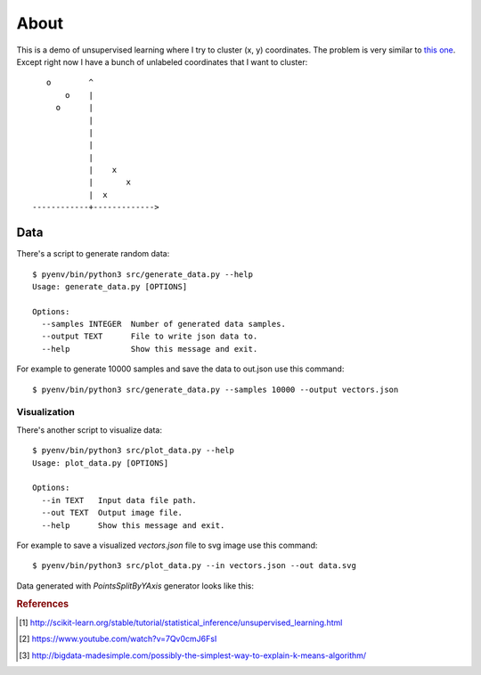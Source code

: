 =====
About
=====

This is a demo of unsupervised learning where I try to cluster
(x, y) coordinates.
The problem is very similar to
`this one <http://povilasb.com/misc/machine_learning_intro.html>`_.
Except right now I have a bunch of unlabeled coordinates that I want to
cluster::

        o        ^
            o    |
          o      |
                 |
                 |
                 |
                 |
                 |    x
                 |       x
                 |  x
     ------------+------------->

Data
====

There's a script to generate random data::

    $ pyenv/bin/python3 src/generate_data.py --help
    Usage: generate_data.py [OPTIONS]

    Options:
      --samples INTEGER  Number of generated data samples.
      --output TEXT      File to write json data to.
      --help             Show this message and exit.

For example to generate 10000 samples and save the data to out.json use
this command::

    $ pyenv/bin/python3 src/generate_data.py --samples 10000 --output vectors.json

Visualization
-------------

There's another script to visualize data::

    $ pyenv/bin/python3 src/plot_data.py --help
    Usage: plot_data.py [OPTIONS]

    Options:
      --in TEXT   Input data file path.
      --out TEXT  Output image file.
      --help      Show this message and exit.

For example to save a visualized `vectors.json` file to svg image use this
command::

    $ pyenv/bin/python3 src/plot_data.py --in vectors.json --out data.svg

Data generated with `PointsSplitByYAxis` generator looks like this:

.. image:: img/vectors.png


.. rubric:: References

.. [#f1] http://scikit-learn.org/stable/tutorial/statistical_inference/unsupervised_learning.html
.. [#f2] https://www.youtube.com/watch?v=7Qv0cmJ6FsI
.. [#f3] http://bigdata-madesimple.com/possibly-the-simplest-way-to-explain-k-means-algorithm/
